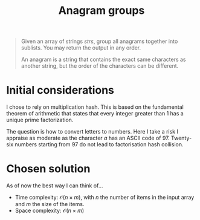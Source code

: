 #+TITLE:Anagram groups
#+PROPERTY: header-args :tangle problem_4_anagram_groups.py
#+STARTUP: latexpreview

#+BEGIN_QUOTE
Given an array of strings $strs$, group all anagrams together into
sublists. You may return the output in any order.

An anagram is a string that contains the exact same characters as
another string, but the order of the characters can be different.
#+END_QUOTE

* Initial considerations

I chose to rely on multiplication hash. This is based on the
fundamental theorem of arithmetic that states that every integer
greater than 1 has a unique prime factorization.

The question is how to convert letters to numbers. Here I take a risk
I appraise as moderate as the character $a$ has an ASCII code of $97$.
Twenty-six numbers starting from 97 do not lead to factorisation hash
collision.

* Chosen solution

As of now the best way I can think of…

- Time complexity: $\mathcal{O}(n \times m)$, with $n$ the number of
  items in the input array and $m$ the size of the items.
- Space complexity: $\mathcal{O}(n \times m)$

#+BEGIN_SRC python
#+END_SRC
